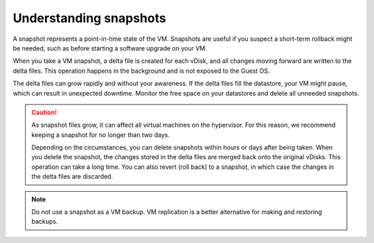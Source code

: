 .. _understanding-snapshots:


=======================
Understanding snapshots
=======================

A snapshot represents a point-in-time state of the VM. Snapshots are
useful if you suspect a short-term rollback might be needed, such as
before starting a software upgrade on your VM.

When you take a VM snapshot, a delta file is created for each vDisk,
and all changes moving forward are written to the delta files. This
operation happens in the background and is not exposed to the Guest OS.

The delta files can grow rapidly and without your awareness. If the
delta files fill the datastore, your VM might pause, which can result
in unexpected downtime. Monitor the free space on your datastores and
delete all unneeded snapshots.


.. caution::
    As snapshot files grow, it can affect all virtual machines
    on the hypervisor. For this reason, we recommend keeping a snapshot for
    no longer than two days.
    
    Depending on the circumstances, you can delete snapshots within hours
    or days after being taken. When you delete the snapshot, the changes
    stored in the delta files are merged back onto the original vDisks.
    This operation can take a long time. You can also revert (roll back)
    to a snapshot, in which case the changes in the delta files are discarded.


.. note:: 
    Do not use a snapshot as a VM backup. VM replication is a
    better alternative for making and restoring backups.
